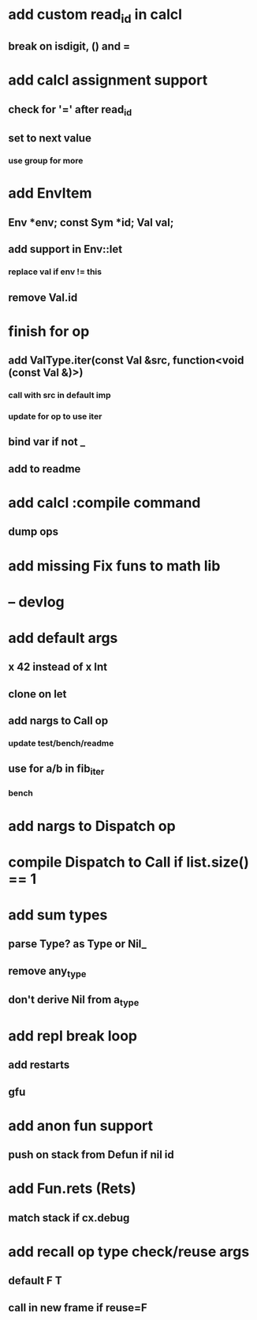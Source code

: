 * add custom read_id in calcl
** break on isdigit, () and =
* add calcl assignment support
** check for '=' after read_id
** set to next value
*** use group for more
* add EnvItem
** Env *env; const Sym *id; Val val;
** add support in Env::let
*** replace val if env != this
** remove Val.id
* finish for op
** add ValType.iter(const Val &src, function<void (const Val &)>)
*** call with src in default imp
*** update for op to use iter
** bind var if not _
** add to readme
* add calcl :compile command
** dump ops
* add missing Fix funs to math lib
* -- devlog
* add default args
** x 42 instead of x Int
** clone on let
** add nargs to Call op
*** update test/bench/readme
** use for a/b in fib_iter
*** bench
* add nargs to Dispatch op
* compile Dispatch to Call if list.size() == 1
* add sum types
** parse Type? as Type or Nil_
** remove any_type
** don't derive Nil from a_type
* add repl break loop
** add restarts
** gfu
* add anon fun support
** push on stack from Defun if nil id
* add Fun.rets (Rets)
** match stack if cx.debug
* add recall op type check/reuse args
** default F T
** call in new frame if reuse=F
